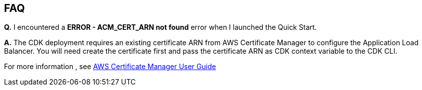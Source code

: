 // Add any tips or answers to anticipated questions.

== FAQ

*Q.* I encountered a *ERROR - ACM_CERT_ARN not found* error when I launched the Quick Start.

*A.* The CDK deployment requires an existing certificate ARN from AWS Certificate Manager to configure the Application Load Balancer. You will need create the certificate first and pass the certificate ARN as CDK context variable to the CDK CLI.

For more information , see https://docs.aws.amazon.com/acm/latest/userguide/acm-overview.html[AWS Certificate Manager User Guide]
